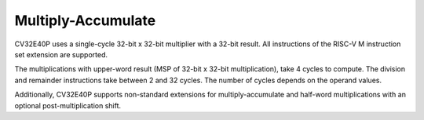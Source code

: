 Multiply-Accumulate
===================

CV32E40P uses a single-cycle 32-bit x 32-bit multiplier with a 32-bit
result. All instructions of the RISC-V M instruction set extension are
supported.

The multiplications with upper-word result (MSP of 32-bit x 32-bit
multiplication), take 4 cycles to compute. The division and remainder
instructions take between 2 and 32 cycles. The number of cycles depends
on the operand values.

Additionally, CV32E40P supports non-standard extensions for
multiply-accumulate and half-word multiplications with an optional
post-multiplication shift.
